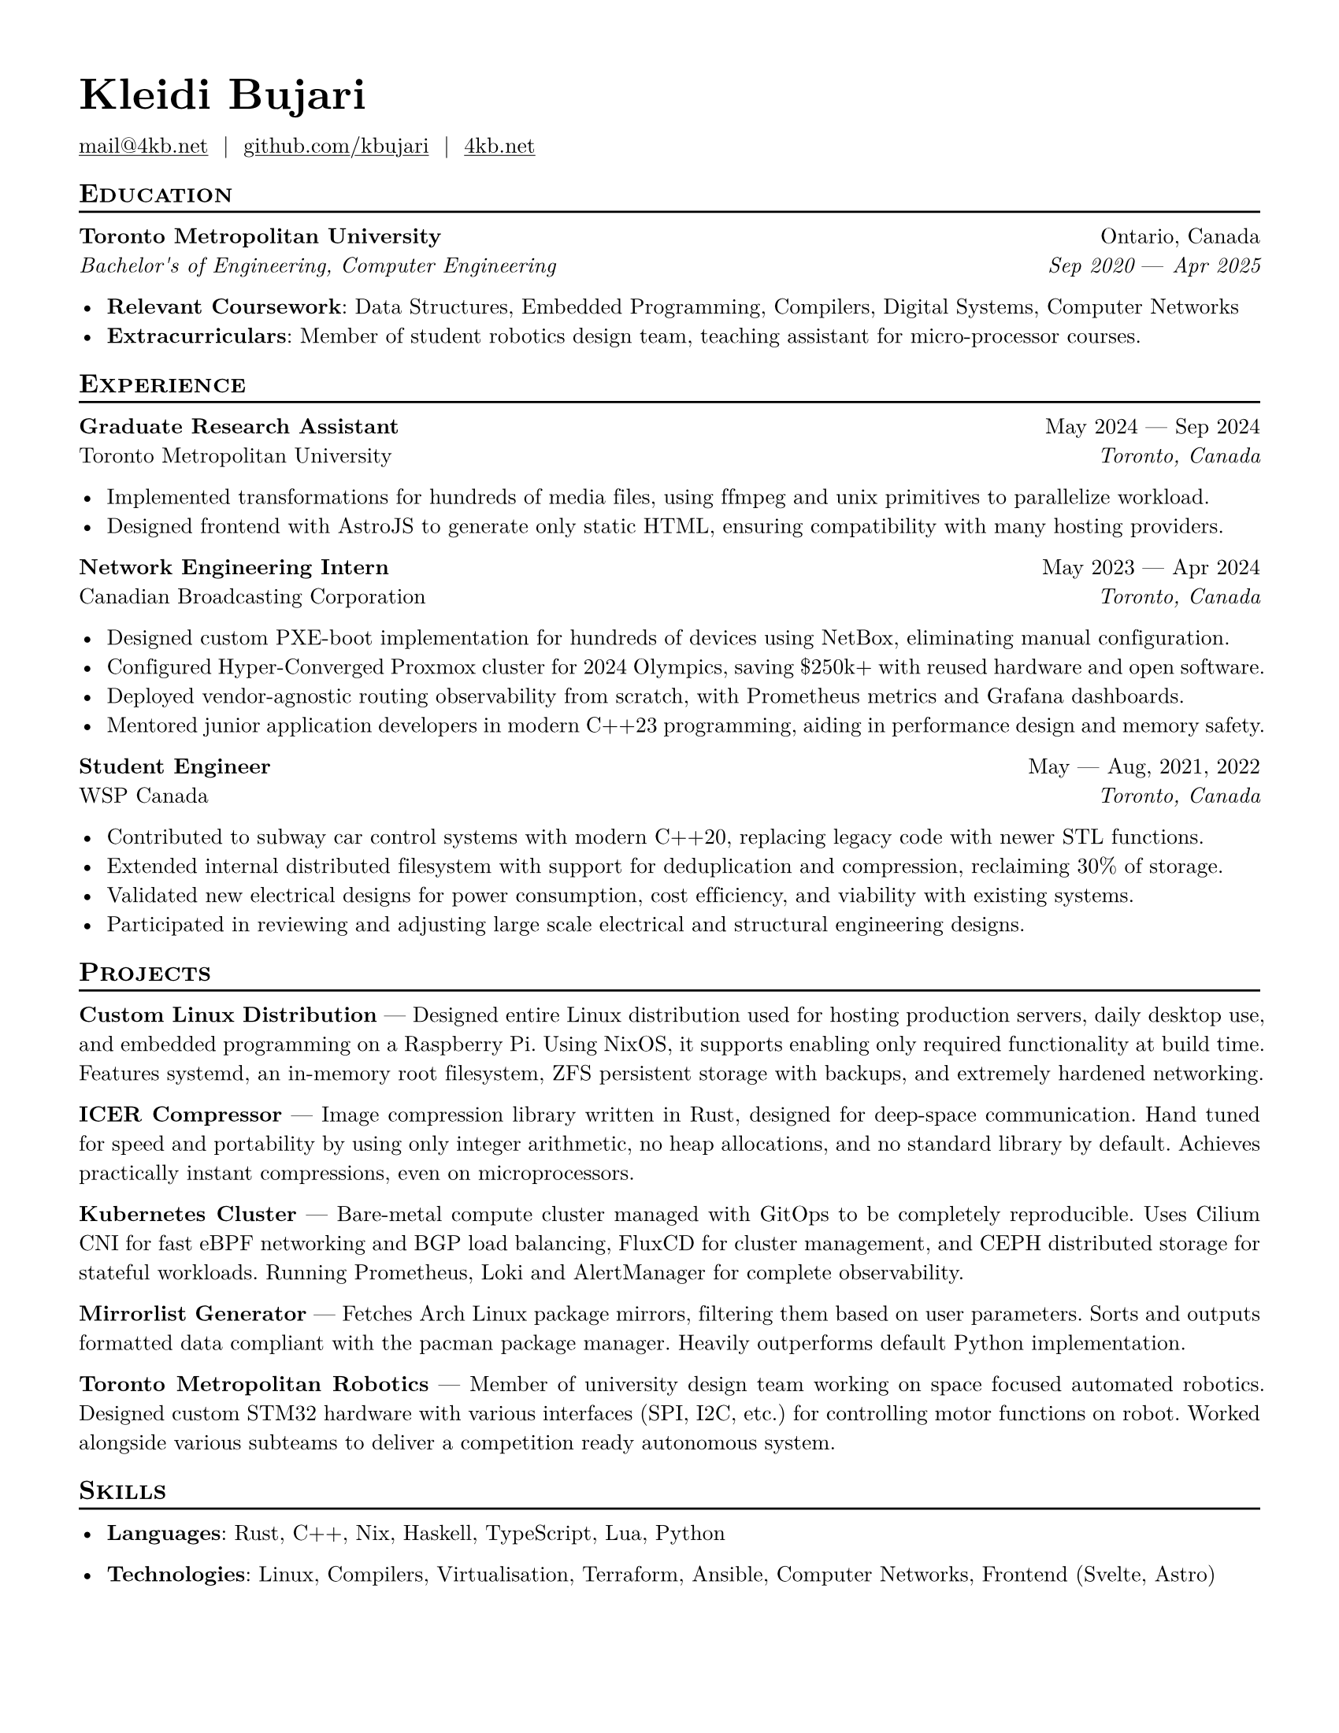 #let resume(
  author: "",
  email: "",
  github: "",
  personal-site: "",
  accent-color: "#000000",
  font: "New Computer Modern",
  body,
) = {
  set document(author: author, title: author)
  set text(
    // LaTeX style font
    font: font,
    size: 10pt,
    lang: "en",
    ligatures: false
  )

  set page(
    margin: (0.5in),
    paper: "us-letter",
  )

  show link: underline
  show link: set text(
    fill: rgb(accent-color),
  )

  show heading.where(level: 2): it => [
    #pad(top: 0pt, bottom: -10pt, [#smallcaps(it.body)])
    #line(length: 100%, stroke: 1pt)
  ]

  // Accent Color Styling
  show heading: set text(
    fill: rgb(accent-color),
  )

  show heading.where(level: 1): it => [
    #set align(left)
    #set text(
      weight: 700,
      size: 20pt,
    )
    #pad(it.body)
  ]

  [= #(author)]

  let contact-item(value, prefix: "", link-type: "") = {
    if value != "" {
      if link-type != "" {
        link(link-type + value)[#(prefix + value)]
      } else {
        value
      }
    }
  }

  // Personal Info
  pad(
    top: 0.25em,
    align(left)[
      #{
        let items = (
          contact-item(email, link-type: "mailto:"),
          contact-item(github, link-type: "https://"),
          contact-item(personal-site, link-type: "https://"),
        )
        items.filter(x => x != none).join("  |  ")
      }
    ],
  )

  set par(justify: true)

  body
}

#let generic-two-by-two(
  top-left: "",
  top-right: "",
  bottom-left: "",
  bottom-right: "",
) = {
  [
    #top-left #h(1fr) #top-right \
    #bottom-left #h(1fr) #bottom-right
  ]
}

#let dates-helper(
  start-date: "",
  end-date: "",
) = {
  start-date + " " + $dash.em$ + " " + end-date
}

#let edu(
  institution: "",
  dates: "",
  degree: "",
  location: "",
) = {
  generic-two-by-two(
    top-left: strong(institution),
    top-right: location,
    bottom-left: emph(degree),
    bottom-right: emph(dates),
  )
}

#let work(
  title: "",
  dates: "",
  company: "",
  location: "",
) = {
  generic-two-by-two(
    top-left: strong(title),
    top-right: dates,
    bottom-left: company,
    bottom-right: emph(location),
  )
}

#show: resume.with(
  author: "Kleidi Bujari",
  email: "mail@4kb.net",
  github: "github.com/kbujari",
  personal-site: "4kb.net",
)

== Education

#edu(
  institution: "Toronto Metropolitan University",
  dates: dates-helper(start-date: "Sep 2020", end-date: "Apr 2025"),
  location: "Ontario, Canada",
  degree: "Bachelor's of Engineering, Computer Engineering",
)

- *Relevant Coursework*:
  Data Structures, Embedded Programming, Compilers, Digital Systems, Computer Networks
- *Extracurriculars*:
  Member of student robotics design team,
  teaching assistant for micro-processor courses.

== Experience

#work(
  company: "Toronto Metropolitan University",
  title: "Graduate Research Assistant",
  dates: dates-helper(start-date: "May 2024", end-date: "Sep 2024"),
  location: "Toronto, Canada",
)

- Implemented transformations for hundreds of media files,
  using ffmpeg and unix primitives to parallelize workload.
- Designed frontend with AstroJS to generate only static HTML,
  ensuring compatibility with many hosting providers.

#work(
  company: "Canadian Broadcasting Corporation",
  title: "Network Engineering Intern",
  dates: dates-helper(start-date: "May 2023", end-date: "Apr 2024"),
  location: "Toronto, Canada",
)

- Designed custom PXE-boot implementation for hundreds of devices using NetBox,
  eliminating manual configuration.
- Configured Hyper-Converged Proxmox cluster for 2024 Olympics,
  saving \$250k+ with reused hardware and open software.
- Deployed vendor-agnostic routing observability from scratch,
  with Prometheus metrics and Grafana dashboards.
- Mentored junior application developers in modern C++23 programming,
  aiding in performance design and memory safety.

#work(
  company: "WSP Canada",
  title: "Student Engineer",
  dates: dates-helper(start-date: "May", end-date: "Aug") + ", 2021, 2022",
  location: "Toronto, Canada",
)

- Contributed to subway car control systems with modern C++20,
  replacing legacy code with newer STL functions.
- Extended internal distributed filesystem with support for deduplication and compression,
  reclaiming 30% of storage.
- Validated new electrical designs for power consumption,
  cost efficiency, and viability with existing systems.
- Participated in reviewing and adjusting large scale electrical and structural engineering designs.

== Projects

*Custom Linux Distribution* ---
Designed entire Linux distribution used for hosting production servers,
daily desktop use, and embedded programming on a Raspberry Pi.
Using NixOS, it supports enabling only required functionality at build time.
Features systemd,
an in-memory root filesystem,
ZFS persistent storage with backups,
and extremely hardened networking.

*ICER Compressor* ---
Image compression library written in Rust,
designed for deep-space communication.
Hand tuned for speed and portability by using only integer arithmetic,
no heap allocations, and no standard library by default.
Achieves practically instant compressions, even on microprocessors.

*Kubernetes Cluster* ---
Bare-metal compute cluster managed with GitOps to be completely reproducible.
Uses Cilium CNI for fast eBPF networking and BGP load balancing,
FluxCD for cluster management,
and CEPH distributed storage for stateful workloads.
Running Prometheus, Loki and AlertManager for complete observability.

*Mirrorlist Generator* ---
Fetches Arch Linux package mirrors,
filtering them based on user parameters.
Sorts and outputs formatted data compliant with the pacman package manager.
Heavily outperforms default Python implementation.

*Toronto Metropolitan Robotics* ---
Member of university design team working on space focused automated robotics.
Designed custom STM32 hardware with various interfaces (SPI, I2C, etc.) for controlling motor functions on robot.
Worked alongside various subteams to deliver a competition ready autonomous system.

== Skills

- *Languages*: #(
    "Rust",
    "C++",
    "Nix",
    "Haskell",
    "TypeScript",
    "Lua",
    "Python",
  ).join(", ")

- *Technologies*: #(
    "Linux",
    "Compilers",
    "Virtualisation",
    "Terraform",
    "Ansible",
    "Computer Networks",
    "Frontend (Svelte, Astro)"
  ).join(", ")
